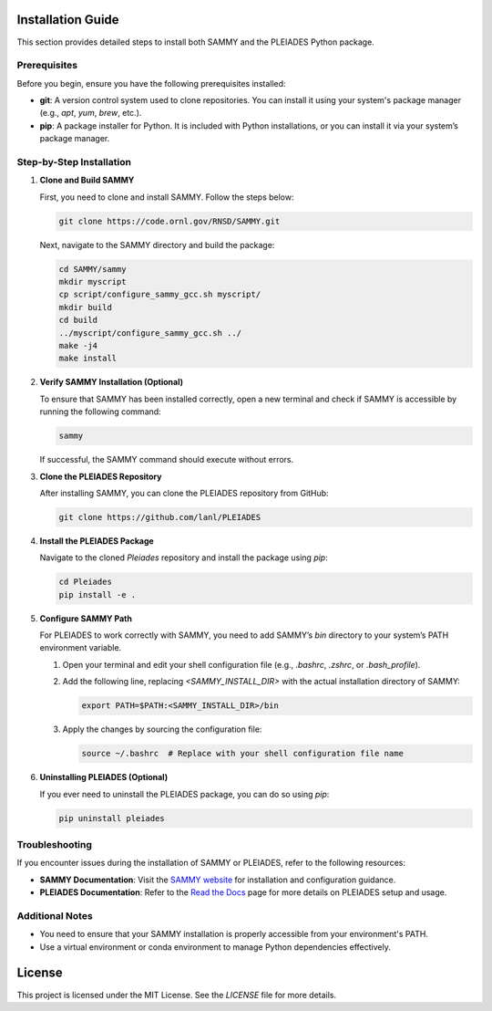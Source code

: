 Installation Guide
==================

This section provides detailed steps to install both SAMMY and the PLEIADES Python package.

Prerequisites
-------------

Before you begin, ensure you have the following prerequisites installed:

* **git**: A version control system used to clone repositories. You can install it using your system's package manager (e.g., `apt`, `yum`, `brew`, etc.).
* **pip**: A package installer for Python. It is included with Python installations, or you can install it via your system’s package manager.

Step-by-Step Installation
--------------------------

1. **Clone and Build SAMMY**

   First, you need to clone and install SAMMY. Follow the steps below:

   .. code-block:: bash

      git clone https://code.ornl.gov/RNSD/SAMMY.git

   Next, navigate to the SAMMY directory and build the package:

   .. code-block:: bash

      cd SAMMY/sammy
      mkdir myscript
      cp script/configure_sammy_gcc.sh myscript/
      mkdir build
      cd build
      ../myscript/configure_sammy_gcc.sh ../
      make -j4
      make install

2. **Verify SAMMY Installation (Optional)**

   To ensure that SAMMY has been installed correctly, open a new terminal and check if SAMMY is accessible by running the following command:

   .. code-block:: bash

      sammy

   If successful, the SAMMY command should execute without errors.

3. **Clone the PLEIADES Repository**

   After installing SAMMY, you can clone the PLEIADES repository from GitHub:

   .. code-block:: bash

      git clone https://github.com/lanl/PLEIADES

4. **Install the PLEIADES Package**

   Navigate to the cloned `Pleiades` repository and install the package using `pip`:

   .. code-block:: bash

      cd Pleiades
      pip install -e .

5. **Configure SAMMY Path**

   For PLEIADES to work correctly with SAMMY, you need to add SAMMY’s `bin` directory to your system’s PATH environment variable.

   1. Open your terminal and edit your shell configuration file (e.g., `.bashrc`, `.zshrc`, or `.bash_profile`).
   2. Add the following line, replacing `<SAMMY_INSTALL_DIR>` with the actual installation directory of SAMMY:

      .. code-block:: bash

         export PATH=$PATH:<SAMMY_INSTALL_DIR>/bin

   3. Apply the changes by sourcing the configuration file:

      .. code-block:: bash

         source ~/.bashrc  # Replace with your shell configuration file name

6. **Uninstalling PLEIADES (Optional)**

   If you ever need to uninstall the PLEIADES package, you can do so using `pip`:

   .. code-block:: bash

      pip uninstall pleiades

Troubleshooting
---------------

If you encounter issues during the installation of SAMMY or PLEIADES, refer to the following resources:

* **SAMMY Documentation**: Visit the `SAMMY website <https://code.ornl.gov/RNSD/SAMMY>`_ for installation and configuration guidance.
* **PLEIADES Documentation**: Refer to the `Read the Docs <https://pleiades-sammy.readthedocs.io/en/latest/>`_ page for more details on PLEIADES setup and usage.

Additional Notes
----------------

* You need to ensure that your SAMMY installation is properly accessible from your environment's PATH.
* Use a virtual environment or conda environment to manage Python dependencies effectively.

License
=======

This project is licensed under the MIT License. See the `LICENSE` file for more details.
